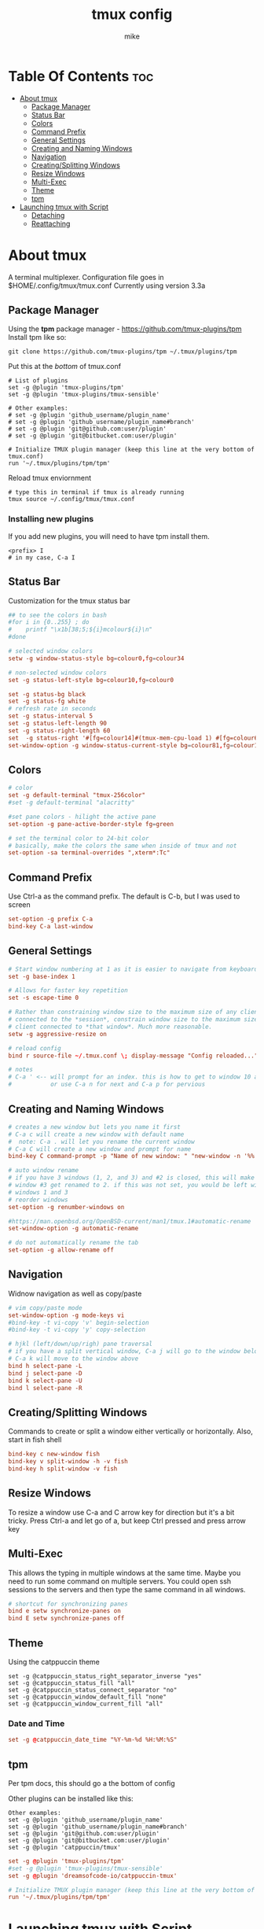 #+TITLE: tmux config
#+AUTHOR: mike
#+PROPERTY: header-args :tangle ./tmux.conf
# manual tangle by: C-c C-v t
# autotangle needs this plugin to work: https://github.com/yilkalargaw/org-auto-tangle
#+auto_tangle: t
#+STARTUP: showeverything

*   Table Of Contents :toc:
- [[#about-tmux][About tmux]]
  - [[#package-manager][Package Manager]]
  - [[#status-bar][Status Bar]]
  - [[#colors][Colors]]
  - [[#command-prefix][Command Prefix]]
  - [[#general-settings][General Settings]]
  - [[#creating-and-naming-windows][Creating and Naming Windows]]
  - [[#navigation][Navigation]]
  - [[#creatingsplitting-windows][Creating/Splitting Windows]]
  - [[#resize-windows][Resize Windows]]
  - [[#multi-exec][Multi-Exec]]
  - [[#theme][Theme]]
  - [[#tpm][tpm]]
- [[#launching-tmux-with-script][Launching tmux with Script]]
  - [[#detaching][Detaching]]
  - [[#reattaching][Reattaching]]

* About tmux
A terminal multiplexer. Configuration file goes in $HOME/.config/tmux/tmux.conf
Currently using version 3.3a

** Package Manager
Using the *tpm* package manager - https://github.com/tmux-plugins/tpm
Install tpm like so:

#+begin_example
git clone https://github.com/tmux-plugins/tpm ~/.tmux/plugins/tpm
#+end_example

Put this at the /bottom/ of tmux.conf
#+begin_example
# List of plugins
set -g @plugin 'tmux-plugins/tpm'
set -g @plugin 'tmux-plugins/tmux-sensible'

# Other examples:
# set -g @plugin 'github_username/plugin_name'
# set -g @plugin 'github_username/plugin_name#branch'
# set -g @plugin 'git@github.com:user/plugin'
# set -g @plugin 'git@bitbucket.com:user/plugin'

# Initialize TMUX plugin manager (keep this line at the very bottom of tmux.conf)
run '~/.tmux/plugins/tpm/tpm'
#+end_example

Reload tmux enviornment
#+begin_example
# type this in terminal if tmux is already running
tmux source ~/.config/tmux/tmux.conf
#+end_example

*** Installing new plugins
If you add new plugins, you will need to have tpm install them.

#+begin_example
<prefix> I
# in my case, C-a I
#+end_example


** Status Bar
Customization for the tmux status bar

#+begin_src conf
## to see the colors in bash
#for i in {0..255} ; do
#    printf "\x1b[38;5;${i}mcolour${i}\n"
#done

# selected window colors
setw -g window-status-style bg=colour0,fg=colour34

# non-selected window colors
set -g status-left-style bg=colour10,fg=colour0

set -g status-bg black
set -g status-fg white
# refresh rate in seconds
set -g status-interval 5
set -g status-left-length 90
set -g status-right-length 60
set  -g status-right '#[fg=colour14]#(tmux-mem-cpu-load 1) #[fg=colour6]#(uptime | cut -f 4-5 -d " " | cut -f 1 -d ",") up #[fg=colour2,bg=default]%a %l:%M:%S %p#[default] #[fg=colour33]%Y-%m-%d'
set-window-option -g window-status-current-style bg=colour81,fg=colour16
#+end_src

** Colors
#+begin_src conf
# color
set -g default-terminal "tmux-256color"
#set -g default-terminal "alacritty"

#set pane colors - hilight the active pane
set-option -g pane-active-border-style fg=green

# set the terminal color to 24-bit color
# basically, make the colors the same when inside of tmux and not
set-option -sa terminal-overrides ",xterm*:Tc"
#+end_src

** Command Prefix
Use Ctrl-a as the command prefix. The default is C-b, but I was used to screen
#+begin_src conf
set-option -g prefix C-a
bind-key C-a last-window
#+end_src

** General Settings
#+begin_src conf
# Start window numbering at 1 as it is easier to navigate from keyboard
set -g base-index 1

# Allows for faster key repetition
set -s escape-time 0

# Rather than constraining window size to the maximum size of any client
# connected to the *session*, constrain window size to the maximum size of any
# client connected to *that window*. Much more reasonable.
setw -g aggressive-resize on

# reload config
bind r source-file ~/.tmux.conf \; display-message "Config reloaded..."

# notes
# C-a ' <-- will prompt for an index. this is how to get to window 10 and beyond
#           or use C-a n for next and C-a p for pervious
#+end_src

** Creating and Naming Windows
#+begin_src conf
# creates a new window but lets you name it first
# C-a c will create a new window with default name
#  note: C-a . will let you rename the current window
# C-a C will create a new window and prompt for name
bind-key C command-prompt -p "Name of new window: " "new-window -n '%%'"

# auto window rename
# if you have 3 windows (1, 2, and 3) and #2 is closed, this will make
# window #3 get renamed to 2. if this was not set, you would be left with
# windows 1 and 3
# reorder windows
set-option -g renumber-windows on

#https://man.openbsd.org/OpenBSD-current/man1/tmux.1#automatic-rename
set-window-option -g automatic-rename

# do not automatically rename the tab
set-option -g allow-rename off
#+end_src

** Navigation
Widnow navigation as well as copy/paste

#+begin_src conf
# vim copy/paste mode
set-window-option -g mode-keys vi
#bind-key -t vi-copy 'v' begin-selection
#bind-key -t vi-copy 'y' copy-selection

# hjkl (left/down/up/righ) pane traversal
# if you have a split vertical window, C-a j will go to the window below and
# C-a k will move to the window above
bind h select-pane -L
bind j select-pane -D
bind k select-pane -U
bind l select-pane -R
#+end_src

** Creating/Splitting Windows
Commands to create or split a window either vertically or horizontally. Also, start in fish shell

#+begin_src conf
bind-key c new-window fish
bind-key v split-window -h -v fish
bind-key h split-window -v fish
#+end_src

** Resize Windows
To resize a window use C-a and C arrow key for direction but it's a bit tricky.
Press Ctrl-a and let go of a, but keep Ctrl pressed and press arrow key

** Multi-Exec
This allows the typing in multiple windows at the same time. Maybe you need to run some
command on multiple servers. You could open ssh sessions to the servers and then type
the same command in all windows.

#+begin_src conf
# shortcut for synchronizing panes
bind e setw synchronize-panes on
bind E setw synchronize-panes off
#+end_src

** Theme
Using the catppuccin theme

#+begin_example
set -g @catppuccin_status_right_separator_inverse "yes"
set -g @catppuccin_status_fill "all"
set -g @catppuccin_status_connect_separator "no"
set -g @catppuccin_window_default_fill "none"
set -g @catppuccin_window_current_fill "all"
#+end_example

*** Date and Time
#+begin_src conf
set -g @catppuccin_date_time "%Y-%m-%d %H:%M:%S"
#+end_src

** tpm
Per tpm docs, this should go a the bottom of config

Other plugins can be installed like this:
#+begin_example
Other examples:
set -g @plugin 'github_username/plugin_name'
set -g @plugin 'github_username/plugin_name#branch'
set -g @plugin 'git@github.com:user/plugin'
set -g @plugin 'git@bitbucket.com:user/plugin'
set -g @plugin 'catppuccin/tmux'
#+end_example

#+begin_src conf
set -g @plugin 'tmux-plugins/tpm'
#set -g @plugin 'tmux-plugins/tmux-sensible'
set -g @plugin 'dreamsofcode-io/catppuccin-tmux'

# Initialize TMUX plugin manager (keep this line at the very bottom of tmux.conf)
run '~/.tmux/plugins/tpm/tpm'
#+end_src

* Launching tmux with Script
Use this script to launch tmux
The ~-n~ option is to name the window
The ~-c~ option changes to the specified directory

#+begin_example
#!/bin/sh

SESSION=mike
echo "creating session '${SESSION}'"

tmux new-session -s $SESSION -d -n code -c ~/devel fish
tmux new-window -t $SESSION -d -n compile -c ~/devel fish
tmux new-window -t $SESSION -d -n home -c ~/ fish
tmux select-window -t code
tmux -2 attach-session -t $SESSION
#+end_example

** Detaching
To detach from the running tmux session use C-a d

** Reattaching
To attach to a session use

#+begin_example
tmux attach-session -t <session-name>
#+end_example
